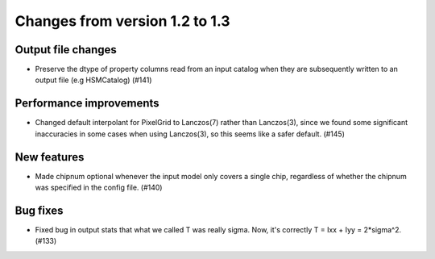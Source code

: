 Changes from version 1.2 to 1.3
===============================

Output file changes
--------------------

- Preserve the dtype of property columns read from an input catalog when they are subsequently
  written to an output file (e.g HSMCatalog) (#141)


Performance improvements
------------------------

- Changed default interpolant for PixelGrid to Lanczos(7) rather than Lanczos(3), since we found
  some significant inaccuracies in some cases when using Lanczos(3), so this seems like a safer
  default. (#145)


New features
------------

- Made chipnum optional whenever the input model only covers a single chip, regardless of whether
  the chipnum was specified in the config file. (#140)


Bug fixes
---------

- Fixed bug in output stats that what we called T was really sigma.  Now, it's correctly
  T = Ixx + Iyy = 2*sigma^2. (#133)

